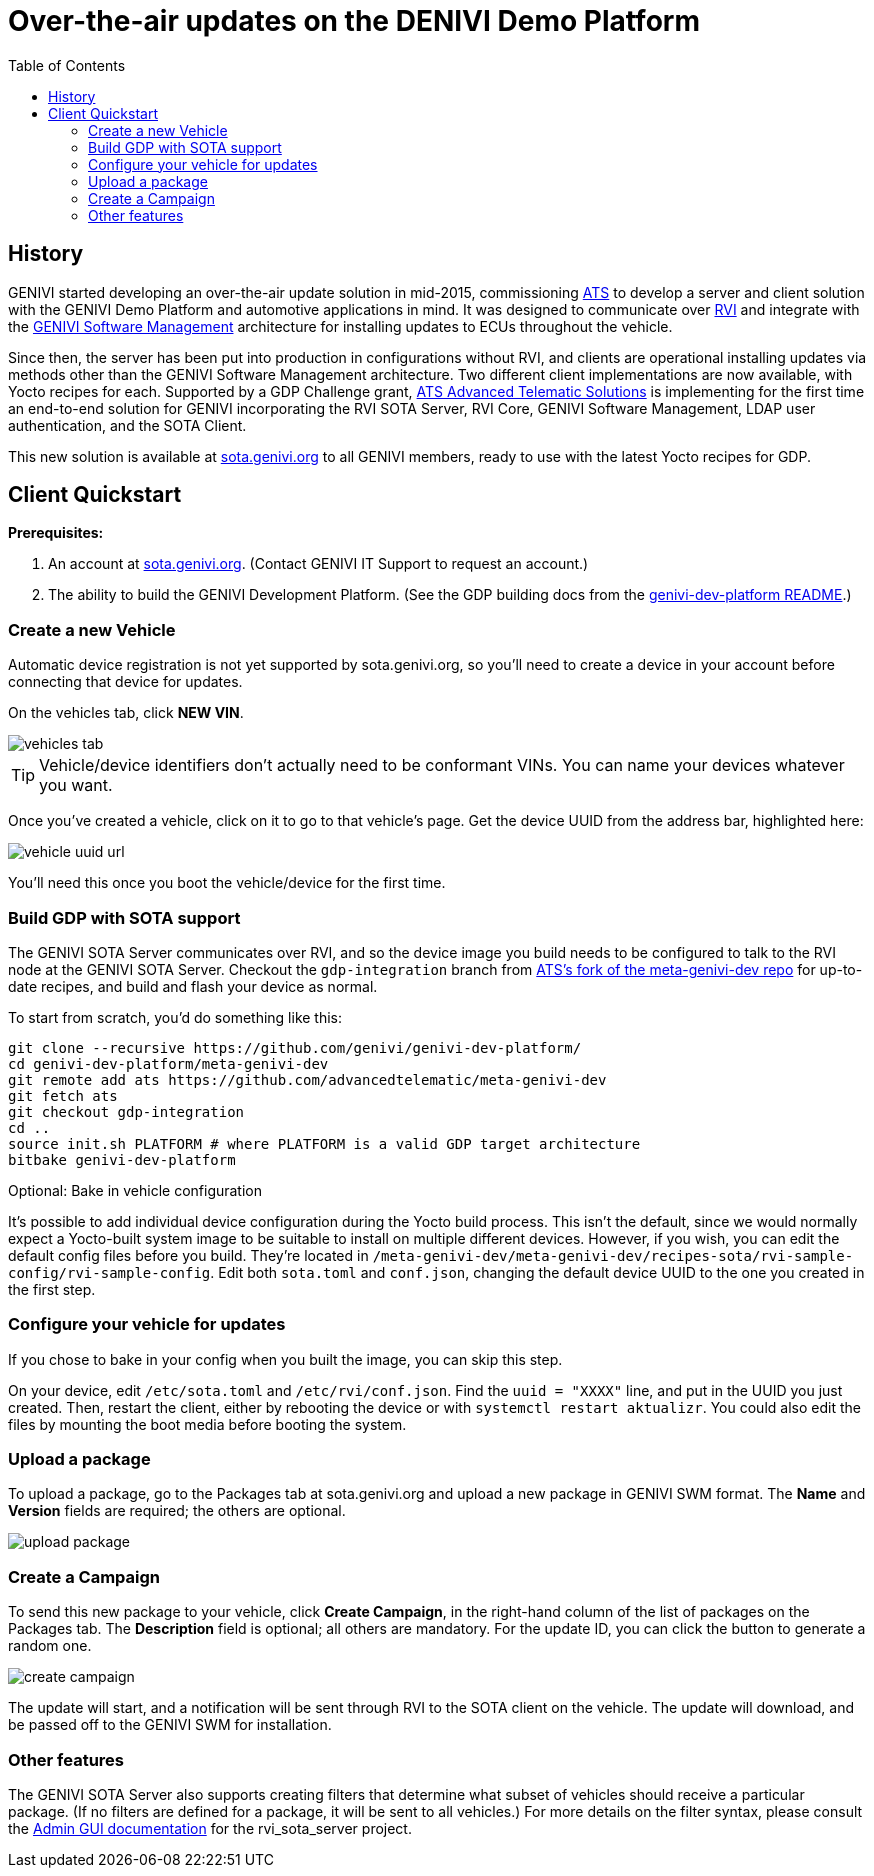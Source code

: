 = Over-the-air updates on the DENIVI Demo Platform
:icons: font
:toc: left
:data-uri:

== History

GENIVI started developing an over-the-air update solution in mid-2015, commissioning link:https://advancedtelematic.com[ATS] to develop a server and client solution with the GENIVI Demo Platform and automotive applications in mind. It was designed to communicate over https://github.com/GENIVI/rvi_core[RVI] and integrate with the https://github.com/GENIVI/genivi_swm[GENIVI Software Management] architecture for installing updates to ECUs throughout the vehicle.

Since then, the server has been put into production in configurations without RVI, and clients are operational installing updates via methods other than the GENIVI Software Management architecture. Two different client implementations are now available, with Yocto recipes for each. Supported by a GDP Challenge grant, link:https://advancedtelematic.com[ATS Advanced Telematic Solutions] is implementing for the first time an end-to-end solution for GENIVI incorporating the RVI SOTA Server, RVI Core, GENIVI Software Management, LDAP user authentication, and the SOTA Client.

This new solution is available at https://sota.genivi.org[sota.genivi.org] to all GENIVI members, ready to use with the latest Yocto recipes for GDP.

== Client Quickstart

*Prerequisites:*

. An account at https://sota.genivi.org[sota.genivi.org]. (Contact GENIVI IT Support to request an account.)
. The ability to build the GENIVI Development Platform. (See the GDP building docs from the link:https://github.com/genivi/genivi-dev-platform/[genivi-dev-platform README].)

=== Create a new Vehicle

Automatic device registration is not yet supported by sota.genivi.org, so you'll need to create a device in your account before connecting that device for updates.

On the vehicles tab, click *NEW VIN*.

image::images/vehicles-tab.png[]

TIP: Vehicle/device identifiers don't actually need to be conformant VINs. You can name your devices whatever you want.

Once you've created a vehicle, click on it to go to that vehicle's page. Get the device UUID from the address bar, highlighted here:

image::images/vehicle-uuid-url.png[]

You'll need this once you boot the vehicle/device for the first time.

=== Build GDP with SOTA support

The GENIVI SOTA Server communicates over RVI, and so the device image you build needs to be configured to talk to the RVI node at the GENIVI SOTA Server. Checkout the `gdp-integration` branch from link:https://github.com/advancedtelematic/meta-genivi-dev[ATS's fork of the meta-genivi-dev repo] for up-to-date recipes, and build and flash your device as normal.

To start from scratch, you'd do something like this:

----
git clone --recursive https://github.com/genivi/genivi-dev-platform/
cd genivi-dev-platform/meta-genivi-dev
git remote add ats https://github.com/advancedtelematic/meta-genivi-dev
git fetch ats
git checkout gdp-integration
cd ..
source init.sh PLATFORM # where PLATFORM is a valid GDP target architecture
bitbake genivi-dev-platform
----

.Optional: Bake in vehicle configuration
****
It's possible to add individual device configuration during the Yocto build process. This isn't the default, since we would normally expect a Yocto-built system image to be suitable to install on multiple different devices. However, if you wish, you can edit the default config files before you build. They're located in `/meta-genivi-dev/meta-genivi-dev/recipes-sota/rvi-sample-config/rvi-sample-config`. Edit both `sota.toml` and `conf.json`, changing the default device UUID to the one you created in the first step.
****

=== Configure your vehicle for updates

If you chose to bake in your config when you built the image, you can skip this step.

On your device, edit `/etc/sota.toml` and `/etc/rvi/conf.json`. Find the `uuid = "XXXX"` line, and put in the UUID you just created. Then, restart the client, either by rebooting the device or with `systemctl restart aktualizr`. You could also edit the files by mounting the boot media before booting the system.

=== Upload a package

To upload a package, go to the Packages tab at sota.genivi.org and upload a new package in GENIVI SWM format. The *Name* and *Version* fields are required; the others are optional.

image::images/upload-package.png[]

=== Create a Campaign

To send this new package to your vehicle, click *Create Campaign*, in the right-hand column of the list of packages on the Packages tab. The *Description* field is optional; all others are mandatory. For the update ID, you can click the button to generate a random one.

image::images/create-campaign.png[]

The update will start, and a notification will be sent through RVI to the SOTA client on the vehicle. The update will download, and be passed off to the GENIVI SWM for installation.

=== Other features

The GENIVI SOTA Server also supports creating filters that determine what subset of vehicles should receive a particular package. (If no filters are defined for a package, it will be sent to all vehicles.) For more details on the filter syntax, please consult the link:http://advancedtelematic.github.io/rvi_sota_server/doc/admin-gui-user-guide.html[Admin GUI documentation] for the rvi_sota_server project.

